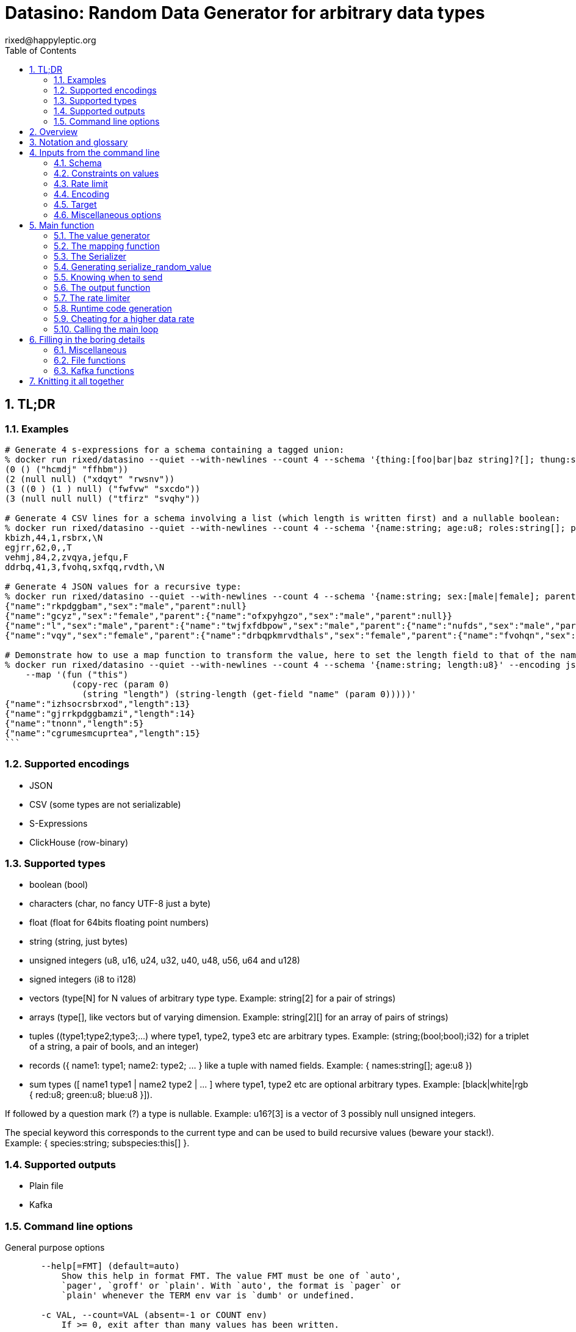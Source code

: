 // vim:filetype=asciidoc expandtab spell spelllang=en ts=2 sw=2
= Datasino: Random Data Generator for arbitrary data types
rixed@happyleptic.org
:toc:
:numbered:
:icons:
:lang: en
:encoding: utf-8

== TL;DR

=== Examples

[source,shell]
----
# Generate 4 s-expressions for a schema containing a tagged union:
% docker run rixed/datasino --quiet --with-newlines --count 4 --schema '{thing:[foo|bar|baz string]?[]; thung:string[2]}' --encoding s-expression
(0 () ("hcmdj" "ffhbm"))
(2 (null null) ("xdqyt" "rwsnv"))
(3 ((0 ) (1 ) null) ("fwfvw" "sxcdo"))
(3 (null null null) ("tfirz" "svqhy"))

# Generate 4 CSV lines for a schema involving a list (which length is written first) and a nullable boolean:
% docker run rixed/datasino --quiet --with-newlines --count 4 --schema '{name:string; age:u8; roles:string[]; present:bool?}' --encoding csv
kbizh,44,1,rsbrx,\N
egjrr,62,0,,T
vehmj,84,2,zvqya,jefqu,F
ddrbq,41,3,fvohq,sxfqq,rvdth,\N

# Generate 4 JSON values for a recursive type:
% docker run rixed/datasino --quiet --with-newlines --count 4 --schema '{name:string; sex:[male|female]; parent:this?}' --encoding json
{"name":"rkpdggbam","sex":"male","parent":null}
{"name":"gcyz","sex":"female","parent":{"name":"ofxpyhgzo","sex":"male","parent":null}}
{"name":"l","sex":"male","parent":{"name":"twjfxfdbpow","sex":"male","parent":{"name":"nufds","sex":"male","parent":{"name":"mjgjije","sex":"male","parent":null}}}}
{"name":"vqy","sex":"female","parent":{"name":"drbqpkmrvdthals","sex":"female","parent":{"name":"fvohqn","sex":"female","parent":null}}}

# Demonstrate how to use a map function to transform the value, here to set the length field to that of the name:
% docker run rixed/datasino --quiet --with-newlines --count 4 --schema '{name:string; length:u8}' --encoding json \
    --map '(fun ("this")
             (copy-rec (param 0)
               (string "length") (string-length (get-field "name" (param 0)))))'
{"name":"izhsocrsbrxod","length":13}
{"name":"gjrrkpdggbamzi","length":14}
{"name":"tnonn","length":5}
{"name":"cgrumesmcuprtea","length":15}
```
----

=== Supported encodings

- JSON

- CSV (some types are not serializable)

- S-Expressions

- ClickHouse (row-binary)

=== Supported types

- boolean (+bool+)

- characters (+char+, no fancy UTF-8 just a byte)

- float (+float+ for 64bits floating point numbers)

- string (+string+, just bytes)

- unsigned integers (+u8+, +u16+, +u24+, +u32+, +u40+, +u48+, +u56+, +u64+ and +u128+)

- signed integers (+i8+ to +i128+)

- vectors (+type[N]+ for +N+ values of arbitrary type +type+. Example: +string[2]+ for a pair of strings)

- arrays (+type[]+, like vectors but of varying dimension. Example: +string[2][]+ for an array of pairs of strings)

- tuples (+(type1;type2;type3;...)+ where +type1+, +type2+, +type3+ etc are arbitrary types. Example: +(string;(bool;bool);i32)+ for a triplet of a string, a pair of bools, and an integer)

- records (+{ name1: type1; name2: type2; ... }+ like a tuple with named fields. Example: +{ names:string[]; age:u8 }+)

- sum types (+[ name1 type1 | name2 type2 | ... ]+ where +type1+, +type2+ etc are optional arbitrary types. Example: +[black|white|rgb { red:u8; green:u8; blue:u8 }]+).

If followed by a question mark (+?+) a type is nullable. Example: +u16?[3]+ is a vector of 3 possibly null unsigned integers.

The special keyword +this+ corresponds to the current type and can be used to build recursive values (beware your stack!). Example: +{ species:string; subspecies:this[] }+.

=== Supported outputs

- Plain file

- Kafka

=== Command line options

.General purpose options
[source,shell]
----
       --help[=FMT] (default=auto)
           Show this help in format FMT. The value FMT must be one of `auto',
           `pager', `groff' or `plain'. With `auto', the format is `pager` or
           `plain' whenever the TERM env var is `dumb' or undefined.

       -c VAL, --count=VAL (absent=-1 or COUNT env)
           If >= 0, exit after than many values has been written.

       -q, --quiet (absent QUIET env)
           Do not print actual output rate on stdout.

       -r VAL, --rate-limit=VAL (absent=0. or RATE_LIMIT env)
           Maximum number of generated values per seconds.

       --stutter=VAL (absent=0. or STUTTER env)
           Reuse each generated value that many time.

       --seed=VAL, --random-seed=VAL (absent RANDOM_SEED env)
           Initial value to initialize the random number generator with.

       --version
           Show version information.
----

.Configuring the output values
[source,shell]
----
       -s TYPE, --schema=TYPE (required)
           The type of the data to be generated (inline or @file).

       -m VAL, --map=VAL (absent MAP env)
           Optional function to convert/modify input values of the schema type
           before emission.

       -e null|row-binary|s-expression|csv|json,
       --encoding=null|ringbuf|row-binary|s-expression|csv|json
       (absent=s-expression or ENCODING env)
           Encoding format for output.

       --with-newlines (absent JSON_NEWLINES env)
           Append a newline after every JSON/S-expression value.
----

.Configuring the sink
[source,shell]
----
       --discard
           Discard generated values.


       -o VAL, --output-file=VAL
           File name where to append the generated values.

       --max-count=VAL (absent=0 or MAX_COUNT env)
           Rotate the current output file/kafka message after that number of
           values

       --max-size=VAL (absent=0 or MAX_SIZE env)
           Rotate the current output file/kafka message after that size (in
           bytes)

       --kafka-brokers=VAL (absent KAFKA_BROKERS env)
           Initial Kafka brokers.

       --kafka-compression-codec=VAL (absent=inherit or
       KAFKA_COMPRESSION_CODEC env)
           Compression codec to use.

       --kafka-compression-level=VAL (absent=-1 or KAFKA_COMPRESSION_LEVEL
       env)
           Compression level to use (-1..12, -1 being default level).

       --kafka-timeout=VAL (absent=0. or KAFKA_TIMEOUT env)
           Timeout when sending a Kafka message.

       --kafka-topic=VAL (absent KAFKA_TOPIC env)
           Kafka topic to publish to.

       --kafka-wait-confirmation (absent KAFKA_WAIT_CONFIRMATION env)
           Wait for delivery after sending each message.

       --partitions=VAL (absent KAFKA_PARTITIONS env)
           Kafka partitions where to send messages to (in a round-robbin
           manner).

       --csv-clickhouse-syntax (absent CSV_CLICKHOUSE_SYNTAX env)
           Should CSV encoder uses clickhouse syntax for compound types.

       --csv-null=VAL (absent= or CSV_NULL env)
           String to use as NULL.

       --csv-quote=VAL (absent CSV_QUOTE env)
           Character to use to quote strings.

       --csv-separator=VAL (absent=',' or CSV_SEPARATOR env)
           Character to use as a separator.
----

See +datasino --help+ for more.

Here ends the TL;DR section.
What follows is the source code of datasino, in literate programming style.

== Overview

Datasino is a simple tool. Given a _data_type_, a _flow_rate_, an _encoding_
and a target _sink_, it generates random values of that type, at that rate, and
send them encoded as instructed to that sink.

All those required inputs will be read from the command line with
https://erratique.ch/software/cmdliner[cmdliner].
For data type specifications and generator the
https://github.com/rixed/dessser[dessser] library will be used.

== Notation and glossary

First let's open a few modules and shorten some common ones:

.external modules
[source,ml]
----
open Batteries
open Cmdliner

module DE = DessserExpressions
module DH = DessserOCamlBackEndHelpers
module DL = DessserStdLib
module DM = DessserMasks
module DT = DessserTypes
module DU = DessserCompilationUnit
----

Also, many names will be shortened when they appear in variable names that
are used frequently.

.Table Glossary
|===
|shorthand|for

|+t+|some type
|+thing_t+|the type of +thing+
|+mn+|a +maybe_nullable+ type
|===

== Inputs from the command line

Let's start by defining all the required command line arguments, the first of
which being the data type, or +schema+.

=== Schema

For convenience let's accept data type specification both in dessser internal
format or ClickHouse somewhat informal
https://clickhouse.tech/codebrowser/html_report/ClickHouse/src/Core/NamesAndTypes.h.html[NamesAndTypes]
format. The dessser library has parser for both formats, as well as a parser
that accepts any of the two.

Also, let's accept either inline schemas or schemas stored in a file, using the
'@' character as an indication that the command line value is actually a file
name, as https://curl.se/[curl] does.

By connecting cmdliner parser and pretty-printer with dessser ones, we can
obtain directly dessser representations of data types from cmdliner.

.command line arguments
[source,ml]
----
let schema =
  let env = Term.env_info "SCHEMA" in
  let doc = "The type of the data to be generated (inline or @file)." in
  let i = Arg.info ~doc ~env ~docv:"TYPE" [ "s" ; "schema" ] in
  Arg.(required (opt (some mn_t) None i))
----

With the +mn_t+ type of command line parameter defined from dessser parser and
pretty printer:

.command line custom types
[source,ml]
----
(* [string_or_file_content s] returns either [s] or, if [s] starts with
  '@', the content of that file name, à la curl: *)
let string_or_file_content s =
  if String.length s > 0 && s.[0] = '@' then
    DessserTools.read_whole_file (String.lchop s)
  else
    s

let mn_t =
  let parse s =
    let s = string_or_file_content s in
    match DessserParser.mn_of_string ~any_format:true (* <1> *) s with
    | exception e ->
        Stdlib.Error (`Msg (Printexc.to_string e))
    | mn ->
        Stdlib.Ok mn
  and print fmt mn =
    Format.fprintf fmt "%s" (DT.mn_to_string mn)
  in
  Arg.conv ~docv:"TYPE" (parse, print)
----

<1> This is what makes dessser parser accepts both ClickHouse and its own
format to specify the schema.

=== Constraints on values

If all one want is to fill some data pipeline with data, random values of the
proper type may be sufficient, but in many cases one will wish to have at least
some data fields with realistic data.

That's why it is possible to modify the generated random sample before it's
sent, so that some fields can be adapted/overwritten.

The most straightforward way to do so is to accept a user-defined function in
the command line.  The user would have to spell out this function in
libdessser's intermediate language though.  Then, nothing prevents this
function, that takes a value of type +schema+ in input, to actually return a
value of another type, and that's the type that's going to be emitted
ultimately. Since this function is really just a map function, let's call it
that:

.command line arguments
[source,ml]
----
let map =
  let env = Term.env_info "MAP" in
  let doc = "Optional function to convert/modify input values of the schema \
             type before emission." in
  let i = Arg.info ~doc ~env [ "m" ; "map" ] in
  Arg.(value (opt (some expr_t) None i))
----

where +expr_t+ is a command line parser for libdessser's expressions that we can
build in about the same way the +mn_t+ parser was build earlier:

.command line custom types
[source,ml]
----
let expr_t =
  let parse s =
    let s = string_or_file_content s in
    match DessserParser.expr_of_string s with
    | exception e ->
        Stdlib.Error (`Msg (Printexc.to_string e))
    | e ->
        Stdlib.Ok e
  and print fmt e =
    Format.fprintf fmt "%s" (DE.to_string e)
  in
  Arg.conv ~docv:"EXPRESSION" (parse, print)
----

Of course when this +map+ function is unspecified no such transformation of
values will take place (equivalent to plugin the identity function).

See the last example given in the overview of this document to get a first idea
of libdessser's intermediary language syntax.

=== Rate limit

Optionally we might want to control the speed at which data is generated
(by default datasino will just spin as fast as possible).

To limit the speed is trivial: a single +rate_limit+ will do (using negative
or zero values to mean "no limit").

.command line arguments
[source,ml]
----
let rate_limit =
  let env = Term.env_info "RATE_LIMIT" in
  let doc = "Maximum number of generated values per seconds." in
  let i = Arg.info ~doc ~env [ "r" ; "rate-limit" ] in
  Arg.(value (opt float 0. i))
----

It is then easy enough for datasino to pause in between messages to meet this
restriction.

But making data generation faster is less trivial, as randomly generating
data takes some time. The simplest way to increase throughput beyond that is to
reuse previously generated values and send them several times in a row, to
artificially inflate the flow rate a bit like bad cameras inflate image
resolution by interpolating pixels, except datasino will not even bother
interpolating.

.command line arguments
[source,ml]
----
let stutter =
  let env = Term.env_info "STUTTER" in
  let doc = "Reuse each generated value that many time." in
  let i = Arg.info ~doc ~env [ "stutter" ] in
  Arg.(value (opt float 0. i))
----

Using again a floating value here gives more control on the actual data rate
(obviously each repetition will occur an integral number of times, but the
average need not be an integer).

Finally, we might want to output only a given number of values before exiting,
thus the +count+ parameter:

.command line arguments
[source,ml]
----
let count =
  let env = Term.env_info "COUNT" in
  let doc = "If >= 0, exit after than many values has been written." in
  let i = Arg.info ~doc ~env [ "c" ; "count" ] in
  Arg.(value (opt int ~-1 i))
----

=== Encoding

Dessser generates values as normal heap allocated values and can then
serialize those onto various possible encoding. Let's now choose that encoding.

.command line arguments
[source,ml]
----
let encoding =
  let encodings =
    [ "null", Null ; (* <1> *)
      "ringbuf", RingBuff ;
      "row-binary", RowBinary ;
      "s-expression", SExpr ;
      "csv", CSV ;
      "json", Json ] in
  let env = Term.env_info "ENCODING" in
  let doc = "Encoding format for output." in
  let docv = docv_of_enum encodings in
  let i = Arg.info ~doc ~docv ~env [ "e" ; "encoding" ] in
  Arg.(value (opt (enum encodings) SExpr i))
----
<1> The Null encoding could be useful to measure the speed of generating
    values without serializing or sending.

given:

.helper functions
[source,ml]
----
type encodings = Null | RowBinary | SExpr | RingBuff | CSV | Json
----

and:

.helper functions
[source,ml]
----
let docv_of_enum l =
  IO.to_string (
    List.print ~first:"" ~last:"" ~sep:"|" (fun oc (n, _) ->
      String.print oc n)
  ) l
----

=== Target

Finally, the target, or sink, that can be either a file name (or name template),
a Kafka broker or the special +discard+ command that could also be useful for
benchmarking.

.command line arguments
[source,ml]
----
let output_file =
  let doc = "File name where to append the generated values." in
  let i = Arg.info ~doc [ "o" ; "output-file" ] in
  Arg.(value (opt string "" i))

let discard =
  let doc = "Discard generated values." in
  let i = Arg.info ~doc [ "discard" ] in
  Arg.(value (flag i))

let kafka_brokers =
  let env = Term.env_info "KAFKA_BROKERS" in
  let doc = "Initial Kafka brokers." in
  let i = Arg.info ~doc ~env [ "kafka-brokers" ] in
  Arg.(value (opt string "" i))

let kafka_topic =
  let env = Term.env_info "KAFKA_TOPIC" in
  let i = Arg.info ~doc:"Kafka topic to publish to."
                   ~env [ "kafka-topic" ] in
  Arg.(value (opt string "" i))

let kafka_partitions =
  let env = Term.env_info "KAFKA_PARTITIONS" in
  let i = Arg.info ~doc:"Kafka partitions where to send messages to \
                         (in a round-robbin manner)."
                   ~env [ "partitions" ] in
  Arg.(value (opt (list int) [] i))

let kafka_timeout =
  let env = Term.env_info "KAFKA_TIMEOUT" in
  let i = Arg.info ~doc:"Timeout when sending a Kafka message."
                   ~env [ "kafka-timeout" ] in
  Arg.(value (opt float 0. i))

let kafka_wait_confirm =
  let env = Term.env_info "KAFKA_WAIT_CONFIRMATION" in
  let doc = "Wait for delivery after sending each message." in
  let i = Arg.info ~doc ~env [ "kafka-wait-confirmation" ] in
  Arg.(value (flag i))

let kafka_compression_codec =
  let env = Term.env_info "KAFKA_COMPRESSION_CODEC" in
  let doc = "Compression codec to use." in
  let i = Arg.info ~doc ~env [ "kafka-compression-codec" ] in
  Arg.(value (opt string default_kafka_compression_codec i))

let kafka_compression_level =
  let env = Term.env_info "KAFKA_COMPRESSION_LEVEL" in
  let doc = "Compression level to use (-1..12, -1 being default level)." in
  let i = Arg.info ~doc ~env [ "kafka-compression-level" ] in
  Arg.(value (opt int ~-1 i))
----

where:

.default command line values
[source,ml]
----
let default_kafka_compression_codec = "inherit"
----

Instead of appending every values into a single file it is sometime useful to
have a new file created every now and then. The same options would control how
many values to write per Kafka message.

.command line arguments
[source,ml]
----
let max_size =
  let env = Term.env_info "MAX_SIZE" in
  let doc = "Rotate the current output file/kafka message after that size \
             (in bytes)" in
  let i = Arg.info ~doc ~env [ "max-size" ] in
  Arg.(value (opt int 0 (* <1> *) i))

let max_count =
  let env = Term.env_info "MAX_COUNT" in
  let doc = "Rotate the current output file/kafka message after that number \
             of values" in
  let i = Arg.info ~doc ~env [ "max-count" ] in
  Arg.(value (opt int 0 (* <1> *) i))
----
<1> 0 can be used to mean "no limit".

When values are sent to kafka, no limit actually means to write only one
value per message, whereas when writing to file it means to write all
values into the file.

Since a single instance of datasino can have only one target, some of those
options are mutually exclusive. A simple check function can verify that one
and only one target is configured:

.command line check
[source,ml]
----
let check_command_line output_file discard kafka_brokers kafka_topic kafka_partitions
                       kafka_timeout kafka_wait_confirm kafka_compression_codec
                       kafka_compression_level =
  let use_file = output_file <> "" in
  let use_kafka = kafka_brokers <> "" in
  let mention_kafka =
    kafka_topic <> "" || kafka_partitions <> [] ||
    kafka_timeout <> 0. || kafka_wait_confirm ||
    kafka_compression_codec <> default_kafka_compression_codec ||
    kafka_compression_level <> ~-1 in
  if use_file && discard ||
     use_file && use_kafka ||
     use_kafka && discard then
    raise (Failure "More than one target is configured") ;
  if mention_kafka && not use_kafka then
    raise (Failure "kafka options given but kafka is no the target?") ;
  if kafka_compression_level < -1 || kafka_compression_level > 12 then
    raise (Failure "--kafka-compression-level must be between -1 and 12")
----

=== Miscellaneous options

==== Verbosity

Datasino will output regularly its actual output rate on stdout unless
instructed to be quiet (recommanded if one intend to output data on stdout):

.command line arguments
[source,ml]
----
let quiet =
  let env = Term.env_info "QUIET" in
  let doc = "Do not print actual output rate on stdout." in
  let i = Arg.info ~doc ~env [ "q" ; "quiet" ] in
  Arg.(value (flag i))
----

==== Random generator seed

In sake of reproducibility, any random data generator must print (unless
+--quiet+) the seed used to initialize the random number generator and must
permit to set a specific one.

.command line arguments
[source,ml]
----
let random_seed =
  let env = Term.env_info "RANDOM_SEED" in
  let doc = "Initial value to initialize the random number generator with." in
  let i = Arg.info ~doc ~env [ "seed" ; "random-seed" ] in
  Arg.(value (opt (some int) None i))
----

== Main function

These are all the command line arguments that are needed.
We rely on cmdliner to parse them all and call the +start+ function:

.main function
[source,ml]
----
let () =
  let start_cmd =
    let doc = "Datasino - random data generator" in
    Term.(
      (const start
        $ quiet
        $ random_seed
        $ schema
        $ map
        $ rate_limit
        $ stutter
        $ count
        $ encoding
        $ output_file
        $ discard
        $ kafka_brokers
        $ kafka_topic
        $ kafka_partitions
        $ kafka_timeout
        $ kafka_wait_confirm
        $ kafka_compression_codec
        $ kafka_compression_level
        $ max_size
        $ max_count
        (* ...extra command line arguments... *)),
      info "datasino" ~version ~doc)
  in
  Term.eval start_cmd |> Term.exit
----

After displaying the version of the program (always useful when all we have are
the logs), the first thing this +start+ function should do is to call the
+check_command_line+ function:

.start function
[source,ml]
----
let start
      quiet random_seed schema map rate_limit stutter count encoding
      output_file discard kafka_brokers kafka_topic kafka_partitions
      kafka_timeout kafka_wait_confirm kafka_compression_codec
      kafka_compression_level max_size max_count
      (* ...extra command line parameters... *) =
  if not quiet then Printf.printf "Datasino v%s\n%!" version ;
  let seed = random_seed |? Unix.(int_of_float (time ()) + getpid ()) in
  Random.init seed ;
  if not quiet && random_seed = None then
    Printf.printf "Random seed: %d\n%!" seed ;
  check_command_line
    output_file discard
    kafka_brokers kafka_topic kafka_partitions kafka_timeout kafka_wait_confirm
    kafka_compression_codec kafka_compression_level ;
----

For simplicity datasino is going to append values in a single buffer which,
once large enough, will eventually be handed over to some output function. The
main loop will therefore look like:

.main loop, take 1
[source,ml]
----
let main_loop random_value map serialize is_full output rate_limit count buffer =
  let rec loop buffer count =
    if count <> 0 then
      let v = random_value () in
      let v = map v in
      let buffer = serialize buffer v in
      let buffer =
        if is_full buffer then output buffer
        else buffer in
      rate_limit () ;
      let count = if count > 0 then count - 1 else count in
      loop buffer count in
  loop buffer count
----

With a functional style persistent +buffer+ which will be a
+DH.Pointer.t+, the type used by dessser derializers.

The +start+ function must thus prepare five functions:
1. one that generate random values of the requested type (+random_value+);
2. one that, given a buffer and a generated value, encodes this value in the requested format (+serialize+);
3. one that tells if the buffer is ready to be sent (+is_full+);
4. one that sends the buffer to the desired target (+output+).
4. and finally, one that wait some time to comply with the rate limit (+rate_limit+).

Alas, the above code cannot be type checked! Indeed, the variable +v+ has type
+schema+, which is known only at runtime.  That's why the functions
+random_value+ (which returns a value of unknown type), +map+ (which accepts it
and returns another value of yet another unknown type), and +serialize+ (which
accept that later value) have to be generated at runtime.

A way around this is to combine those three functions into a single one that
directly generates a random value, map it and serializes it, so that datasino
program itself can be compiled without knowing the actual type of +v+. This
changes the above main loop into:

.main loop
[source,ml]
----
let main_loop serialize_random_value is_full output rate_limit count buffer =
  let rec loop buffer count =
    if count <> 0 then
      let buffer = serialize_random_value buffer in
      let buffer =
        if is_full buffer then output buffer
        else buffer in
      rate_limit () ;
      let count = if count > 0 then count - 1 else count in
      loop buffer count in
  loop buffer count
----

=== The value generator

The dessser library offers a value generator already. More exactly, it has a
function that returns the code of a function returning a random value of any
type. That's because dessser is a meta-programming tool: it generates code
that's tailored to specific data types. So despite the fact datasino works on
any data type (ie. the schema is known only at runtime), the code that will
manipulate data will be as efficient as if the data type was known at compile
time. To achieve this, datasino will generate some code and then compile it
and dynamically load it.

And since we will have several such functions we want to generate at run time,
we will build a single compilation unit with all of them so there is only one
external compilation and only one library to be dynamically loaded.

First, a compilation unit is created:

.start function
[source,ml]
----
  let compunit = DU.make "datasino" in
----

Before generating the random value generator, it's best to declare that the
type named "t" (the default name for a type in dessser, which the keyword
+this+ will refer to) is in fact out +schama+. With this, the random value
generator could make sense of the +this+ keyword and calls itself recursively
to generate recursive values:

.start function
[source,ml]
----
  DT.add_type_as "t" schema.DT.typ ;
----

With this in place the random value generator can now be added into the
compilation unit:

.start function
[source,ml]
----
  let compunit, _, _ (* <1> *) =
    DL.func_random schema |>
    DU.add_identifier_of_expression compunit ~name:"random_value" in
----
<1> +add_identifier_of_expression+ returns not only the new compilation unit
    but also the identifier (as a dessser expression) for the added expression,
    and the name for this identifier. We will not use the identifier because
    we are not going to call this function from another piece of generated
    code, and the name we have chosen ourself as "random_value".

We will get back to this function and how datasino can actually call it when
we compile and load that compilation unit.

=== The mapping function

Similarly to the above the user provided mapping function, if actually present
on the command line, must also be added into the compilation unit.

While at it,
we also retrieve the output type that is going to be serialized (+enc_schema+).

This also gives us the opportunity to type-check the expression passed on the
command line, resulting in a better error message than the one the compiler
would output in case something does not align properly.

Indeed, the command line parser just ensured it was a valid expression but
never actually checked that it is a function accepting values of the
specified type +schema+.

For this we make use of a few libdessser's introspecting functions that are not
the scope of this present document but which behavior are hopefully clear
enough.

.start function
[source,ml]
----
  let compunit, enc_schema =
    match map with
    | None ->
        compunit, schema
    | Some f ->
        let enc_schema =
          match DE.(type_of no_env f) with
          | DT.{ typ = TFunction ([| in_t |], out_t) ; nullable = false ; _ } ->
              if not (DT.eq_mn in_t schema) then
                Printf.sprintf2 "Passed map function must accept values of the \
                                 specified schema, not %a"
                  DT.print_mn in_t |>
                failwith ;
              out_t
          | map_t ->
              Printf.sprintf2 "Passed map function must be a function accepting \
                               values of the specified schema, but this was \
                               passed: %a"
                DT.print_mn map_t |>
              failwith
        and compunit, _, _ =
          DU.add_identifier_of_expression compunit ~name:"map" f in
        compunit, enc_schema in
----

=== The Serializer

The next step is to build the +serializer+ function. Again, the serializer will be
tailored to the specific schema and encoding, so that's another function to be
added to the compilation unit +compunit+.

The way this function is build is to apply a functor that will then return a
module specific for the chosen encoding, which exports a function named
+serialize+ which returns the code to serialize any value of a given type. Its
signature is almost what is needed:

.serialize signature
[NOTE]
[source,ml]
----
val serialize : ?config:Ser.config (* <1> *) ->
                ?with_fieldmask:bool (* <2> *) ->
                ?type_name:string (* <3> *) ->
                T.mn (* <4> *) ->
                U.t (* <5> *) ->
                U.t * E.t * string (* <6> *)
----

<1> Each encoding has different configuration options and we'd like to eventually
    control all of them from datasino command line.

<2> Masks, or field-masks, are a way to generate code that can dynamically
    skip some fields of data structures. This feature is not used in datasino.

<3> The type name (defaults to "t") so that it can be used recursively in the
    type definition. Here we will leave the default so that +this+, which defaults
    to +this "t"+, will refer to the whole schema, if recursion is needed.

<4> This is the type of the values that need to be serialized, ie. +enc_schema+.

<5> The compilation unit into which the serializing function is to be added.

<6> The return value is the new compilation unit, the identifier for that
    function and its name. The function identifier is returned as an expression
    (+E.t+).

Given we are not going to use dynamic field masks, the function created by
+serialize+ will have this signature:

.signature of the function generated by serialize
[NOTE]
[source,ml]
---
$schema -> DH.Pointer.t -> DH.Pointer.t
---

where +$schema+ is a placeholder for the actual type we asked for (+enc_schema+
at this stage, which is different from the +schema+ passed on the command line
if the map function changed the values into another type).

What dessser calls "pointer" is merely a byte buffer under the hood (for
OCaml backend at least).

As the configuration of each encoder has its own type, we have to hide this
configuration in a place where the actual module type is known, and return only
the final, generic +serialize+ function.  This results in a code that's more
robust than elegant:

.start function
[source,ml]
----
  (* ...encoder configuration functions... *)
  let serialize =
    match encoding with
    | Null ->
        let module Ser = DessserDevNull.Ser in
        let module Serializer = DessserHeapValue.Serialize (Ser) in
        Serializer.serialize ?config:(null_config ())
    | RingBuff ->
        let module Ser = DessserRamenRingBuffer.Ser in
        let module Serializer = DessserHeapValue.Serialize (Ser) in
        Serializer.serialize ?config:(ringbuf_config ())
    | RowBinary ->
        let module Ser = DessserRowBinary.Ser in
        let module Serializer = DessserHeapValue.Serialize (Ser) in
        Serializer.serialize ?config:(rowbinary_config ())
    | SExpr ->
        let module Ser = DessserSExpr.Ser in
        let module Serializer = DessserHeapValue.Serialize (Ser) in
        Serializer.serialize ?config:(sexpr_config ())
    | CSV ->
        let module Ser = DessserCsv.Ser in
        let module Serializer = DessserHeapValue.Serialize (Ser) in
        Serializer.serialize ?config:(csv_config ())
    | Json ->
        let module Ser = DessserJson.Ser in
        let module Serializer = DessserHeapValue.Serialize (Ser) in
        Serializer.serialize ?config:(json_config ()) in
  let compunit, ser_id, _ =
    serialize ~with_fieldmask:false enc_schema compunit in
  (* Rather have a function called "serialize": *)
  let compunit, _, _ =
    DE.Ops.func2 enc_schema DT.ptr (fun v dst ->
      DE.Ops.apply ser_id [ v ; dst ]) |>
    DU.add_identifier_of_expression compunit ~name:"serialize" in
----

with the various +XXX_config+ functions returning the specific configuration
record based on the command line parameters, most of them still to be done:

.encoder configuration functions
[source,ml]
----
let null_config () = None
and ringbuf_config () = None
and rowbinary_config () = None
and sexpr_config () =
  Some {DessserConfigs.SExpr.default with
          newline = if with_newlines then Some '\n' else None }
and csv_config () =
  Some { DessserConfigs.Csv.default with
           separator ; null ; quote ; clickhouse_syntax }
and json_config () =
  Some { DessserConfigs.Json.default with
           newline = if with_newlines then Some '\n' else None } in
----

given those additional command line parameters to control CSV and JSON encodings:

.command line arguments
[source,ml]
----
let separator =
  let env = Term.env_info "CSV_SEPARATOR" in
  let doc = "Character to use as a separator." in
  let i = Arg.info ~doc ~env [ "csv-separator" ] in
  Arg.(value (opt better_char ',' i))

let null =
  let env = Term.env_info "CSV_NULL" in
  let doc = "String to use as NULL." in
  let i = Arg.info ~doc ~env [ "csv-null" ] in
  Arg.(value (opt string "\\N" i))

let quote =
  let env = Term.env_info "CSV_QUOTE" in
  let doc = "Character to use to quote strings." in
  let i = Arg.info ~doc ~env [ "csv-quote" ] in
  Arg.(value (opt (some better_char) None i))

let clickhouse_syntax =
  let env = Term.env_info "CSV_CLICKHOUSE_SYNTAX" in
  let doc = "Should CSV encoder uses clickhouse syntax for compound types." in
  let i = Arg.info ~doc ~env [ "csv-clickhouse-syntax" ] in
  Arg.(value (flag i))

let with_newlines =
  let env = Term.env_info "JSON_NEWLINES" in
  let doc = "Append a newline after every JSON/S-expression value." in
  let i = Arg.info ~doc ~env [ "with-newlines" ] in
  Arg.(value (flag i))
----

.extra command line arguments
[source,ml]
----
$ separator
$ null
$ quote
$ clickhouse_syntax
$ with_newlines
----

.extra command line parameters
[source,ml]
----
separator null quote clickhouse_syntax with_newlines
----

In the arguments above the type +better_char+ is used to allow non printable
chars, such as tabs, to be entered easily (whereas cmdliner default +char+ type
accept only single characters). It is defined as:

.command line custom types
[source,ml]
----
let better_char =
  let parse = function
    | "\\t" ->
        Stdlib.Ok '\t'
    (* TODO: other special chars *)
    | s when String.length s = 1 ->
        Stdlib.Ok s.[0]
    | s ->
        Stdlib.Error (`Msg (Printf.sprintf "Not a character: %S" s))
  and print fmt c =
    Format.fprintf fmt "%C" c
  in
  Arg.conv ~docv:"CHAR" (parse, print)
----

=== Generating +serialize_random_value+

Remember we said we can only manipulate from datasino the combination of
serialize applied to a random_value (as opposed to generating the value first
and then serializing it), so that the actual type of the value does not appear.

Let's therefore generate this +serialize_random_value+ function from the three
functions +random_value+, +map+ then +serialize+:

.start function
[source,ml]
----
  let compunit, _, _ =
    DE.Ops.func1 DT.ptr (fun dst ->
      let open DE.Ops in
      let v (* <1> *) = apply (identifier "random_value") [] in
      let v =
        if map = None then v else apply (identifier "map") [ v ] in
      apply (identifier "serialize") [ v ; dst ]) |>
    DU.add_identifier_of_expression compunit ~name:"serialize_random_value" in
----

Notice that in <1> the type of v is a compile time dessser expression, not a
value of the runtime type +schema+, so we are in the clear.

We will see later, when it comes to runtime compilation, how datasino will get
a handle on the actual function.

=== Knowing when to send

The +is_full+ function in the main loop does not depend on the specifics of the
specified data type and therefore need not be specialized at runtime. It can
be easily and efficiently implemented from the command line parameters alone:

.start function
[source,ml]
----
  let is_full =
    if max_count > 0 then
      let count = ref 0 in
      fun _buffer ->
        count := (!count + 1) mod max_count ;
        !count = 0
    else if max_size > 0 then
      fun buffer ->
        DH.Pointer.offset buffer >= max_size
    else
      fun _buffer ->
        true in
----

Notice than when there is no limit, the message is full after every value.

=== The output function

The +output+ function, which operates on a mere byte buffer, can be likewise
derived from the command line parameters alone.
As each output technique is a bit verbose let's split them in distinct functions:

.start function
[source,ml]
----
let max_msg_size = (* <1> *)
  if max_size > 0 then max_size + 10_000
  else 10_000_000 in
let output =
  if discard then
    ignore
  else if kafka_brokers <> "" then
    output_to_kafka quiet kafka_brokers kafka_topic kafka_partitions kafka_timeout
                    kafka_wait_confirm kafka_compression_codec kafka_compression_level
                    max_msg_size
  else if output_file <> "" then
    output_to_file output_file max_count max_size
  else (* output to stdout by default *)
    output_to_file "/dev/stdout" max_count max_size
  in
----

With the specific function to output into a file defined a bit earlier as:

.output functions
[source,ml]
----
let output_to_file output_file max_count max_size =
  let single_file = max_count = 0 && max_size = 0 in
  let fd = ref None in
  let file_seq = ref ~-1 in (* to name multiple output files *)
  fun buffer ->
    if !fd = None then (
      let file_name =
        if single_file then output_file
        else (
          incr file_seq ;
          output_file ^"."^ string_of_int !file_seq) in
      fd := Some (open_file file_name)) ;
    write_buffer (Option.get !fd) buffer ;
    if not single_file then (
      rotate_file (Option.get !fd) ;
      fd := None)
----

+open_file+ and +rotate_file+ will take care of creating the files
according to the configuration, and will be defined later on.

As for kafka, we merely rely on the bindings to rdkafka client library:

.output functions
[source,ml]
----
let output_to_kafka quiet brokers topic partitions timeout wait_confirm
                    compression_codec compression_level max_msg_size =
  let open Kafka in
  if not quiet then Printf.printf "Connecting to Kafka at %s\n%!" brokers ;
  let delivery_callback msg_id = function
    | None -> (* No error *) ()
    | Some err_code ->
        Printf.eprintf "delivery_callback: msg_id=%d, Error: %s\n%!"
          msg_id (kafka_err_string err_code) in
  let handler =
    new_producer ~delivery_callback [
      "metadata.broker.list", brokers ;
      "message.max.bytes", string_of_int max_msg_size ;
      "compression.codec", compression_codec ;
      "compression.level", string_of_int compression_level ] in
  let producer =
    Kafka.new_topic handler topic [
      "message.timeout.ms",
        string_of_int (int_of_float (timeout *. 1000.)) ;
    ] in
  let msg_id = ref 0 in
  let had_err = ref false in
  let partitions = if partitions = [] then [| 0 |]
                   else Array.of_list partitions in
  let next_partition = ref 0 in
  fun buffer ->
    let bytes = (fst buffer).DH.Pointer.impl.to_bytes () in
    let len = snd buffer in
    let str = Bytes.sub_string bytes 0 len in (* producer will not keep a ref on this *)
    let rec send () =
      try
        Kafka.produce producer ~msg_id:!msg_id partitions.(!next_partition) str ;
        next_partition := (!next_partition + 1) mod Array.length partitions ;
        if wait_confirm then Kafka.wait_delivery handler ; (* <1> *)
        incr msg_id
      with Kafka.Error (Kafka.QUEUE_FULL, _) ->
        if not !had_err then
          Printf.eprintf "Kafka queue is full, slowing down...\n%!" ;
        had_err := true ;
        Unix.sleepf 0.01 ;
        send () in
    send ()
    (* TODO: on exit, release all producers *)
----
Notice in <1> that this wait could be done only occasionally with little
gain.

We now have all the possible output functions but all is not quite done yet, as
the +output+ function was supposed to return the emptied buffer:

.start function
[source,ml]
----
let output buffer =
  output buffer ;
  DH.Pointer.reset buffer in
----

=== The rate limiter

One simple yet accurate way to limit the rate to a given number of values per
second is to sleep long enough from time to time (say, every 10 values) to make
sure the actual rate do not exceed the limitation. We could sleep in between
any two messages but for any then the inaccuracy of the sleep duration would
become of the same order of magnitude than the rate limit itself for rates that
are high enough.

Let's merely sleep once every N messages when N is the rate limit itself, ie.
sleep about once a second.

.start function
[source,ml]
----
  let rate_limit =
    if rate_limit <= 0. then
      ignore
    else
      let sleep_every = int_of_float (ceil rate_limit) in
      let period = float_of_int sleep_every /. rate_limit in
      let start = ref (Unix.gettimeofday ()) in
      let count = ref 0 in
      fun () ->
        incr count ;
        if !count = sleep_every then (
          count := 0 ;
          let now = Unix.gettimeofday () in
          let dt = now -. !start in
          if dt >= period then (
            (* We are late *)
            start := now
          ) else (
            Unix.sleepf (period -. dt) ;
            start := Unix.gettimeofday ()
          )
        ) in
----

While we are at it, we'd like to display periodically the past rates, in a
+loadavg+ way, that is: the average over the last 10 seconds, the average over
the last 1 minute, the last 5 mins, and the total average. For this we need four
counts, and a function being called every time +rate_limit+ is:

.start function
[source,ml]
----
  let display_rates =
    let avg_tot = Avg.make ()
    and avg_5m = Avg.make ~rotate_every:(mins 5) ()
    and avg_1m = Avg.make ~rotate_every:(mins 1) ()
    and avg_10s = Avg.make ~rotate_every:10. () in
    fun () ->
      let now = Unix.gettimeofday () in
      let display =
        Avg.update avg_tot now ||| (* <1> *)
        Avg.update avg_5m now |||
        Avg.update avg_1m now |||
        Avg.update avg_10s now in
      if not quiet && display then
        Printf.printf "%sRates: 10s: %a, 1min: %a, 5min: %a, global: %a\n%!"
          prefix (* <2> *)
          Avg.print avg_10s
          Avg.print avg_1m
          Avg.print avg_5m
          Avg.print avg_tot in
  let rate_limit () =
    display_rates () ;
    rate_limit () in
----

with a special object +avg+ that basically stores a starting time and a counter:

.helper functions
[source,ml]
----
module Avg =
struct
  type t =
    { mutable start : float (* timestamp *) ;
      mutable count : int ;
      rotate_every : float option (* seconds *) ;
      mutable last_avg : float }

  let make ?rotate_every () =
    { start = Unix.gettimeofday () ;
      count = 0 ;
      rotate_every ;
      last_avg = ~-.1. }

  let update t now =
    let dt = now -. t.start in
    t.count <- t.count + 1 ;
    match t.rotate_every with
    | None ->
        t.last_avg <- float_of_int t.count /. dt ;
        false
    | Some r ->
        if dt >= r then (
          t.last_avg <- float_of_int (t.count - 1) /. r ;
          while now -. t.start >= r do
            t.start <- t.start +. r
          done ;
          t.count <- 1 ;
          true
        ) else (
          false
        )

  let print oc t =
    if t.last_avg >= 0. then
      Printf.fprintf oc "%g" t.last_avg
    else
      String.print oc "n.a."
end
----

Notice earlier in <1> that we've used this weird operator that looks a bit like
the or operator (+||+)? This is indeed the or operator, just with no
shortcutting as we want the update functions side effects to take place even
when the first one returns true (need to print the result). To avoid
shortcutting it is good enough to rename the operator:

.helper functions
[source,ml]
----
let (|||) = (||)
----

Notice also in <2> that an arbitrary +prefix+ was printed in front of each
log line. This comes handy when running several instances of datasino in
parallel to generate various streams of data, and can be set by the command line
given:

.command line arguments
[source,ml]
----
let prefix =
  let env = Term.env_info "PREFIX" in
  let doc = "Any string to prefix the stdout logs with." in
  let i = Arg.info ~doc ~env [ "prefix" ] in
  Arg.(value (opt string "" i))
----

.extra command line arguments
[source,ml]
----
$ prefix
----

.extra command line parameters
[source,ml]
----
prefix
----

All the required functions have now been defined, but two of them still
have to be actually compiled and dynamically loaded. Let's go down
to this now.

=== Runtime code generation

The dessser library has a function that compiles and load dynamically
a compilation unit like +compunit+. The difficulty is that the compilation
unit has to call datasino and register that +serialize_random_value+ we are
interested in, because OCaml dynamic linker offers no way to reach its symbols
the other way around (for type safety).

Therefore the two endpoints of this registration process has to be added.

Inside datasino, a simple reference to the function waiting to be changed to
the actual runtime functions by the dynamically loaded code:

.registering callback
[source,ml]
----
let gen_serialize_random_value : (DH.Pointer.t -> DH.Pointer.t) ref =
  ref (fun _buffer -> assert false)
----

And so we need to add in the +compunit+ some code to change this reference.
Hopefully, dessser allow to add arbitrary code to a compilation unit, which is
a bit like the +asm+ directive of meta-programming:

.start function
[source,ml]
----
  let compunit =
    DU.add_verbatim_definition compunit ~name:"registration"
                               ~dependencies:["serialize_random_value"]
                               ~backend:DessserBackEndOCaml.id
                               (fun ~recurs ~rec_seq oc _printer ->
      Printf.fprintf oc
        "%s registration = \
           Datasino_main.gen_serialize_random_value := serialize_random_value\n"
        (DessserBackEndOCaml.let_of ~recurs ~rec_seq)) in
----

The dessser library has a function called +compile_and_load+ that compiles a
compilation unit as a shared object and dynamically load the result. It also
takes as a parameter a set of search path so that the generated module can find
the headers and libraries it needs. In our case, it needs to find datasino
libraries, which could be given by a new command line argument:

.command line arguments
[source,ml]
----
let extra_search_paths =
  let env = Term.env_info "EXTRA_SEARCH_PATHS" in
  let doc = "Where to find datasino libraries." in
  let i = Arg.info ~doc ~env [ "I" ; "extra-search-paths" ] in
  Arg.(value (opt_all string [] i))
----

.extra command line arguments
[source,ml]
----
$ extra_search_paths
----

.extra command line parameters
[source,ml]
----
extra_search_paths
----

While at it, it also accept an option to keep temporary files (useful to
inspect the generated code), so let's take this from the command line as well:

.command line arguments
[source,ml]
----
let keep_temp_files =
  let env = Term.env_info "KEEP_TEMP_FILES" in
  let doc = "Whether intermediary generated files should be kept around \
             for inspection." in
  let i = Arg.info ~doc ~env [ "keep-temp-files" ] in
  Arg.(value (flag i))
----

.extra command line arguments
[source,ml]
----
$ keep_temp_files
----

.extra command line parameters
[source,ml]
----
keep_temp_files
----

So if all goes well, calling +compile_and_load+ now will result in the
compilation unit to be compiled and loaded, at what time the initialization of
the +registration+ top level variable will set the value of datasino reference
+gen_serialize_random_value+ to the actual value from within the freshly
compiled compilation unit, so that by the time the +compile_and_load+ function
returns the actual function will be ready for duty.

.start function
[source,ml]
----
  DessserBackEndOCaml.compile_and_load ~extra_search_paths ~keep_temp_files
                                       compunit ;
  let serialize_random_value = !gen_serialize_random_value in
----

Et voilà! Rarely can so many things go wrong in so few lines.

=== Cheating for a higher data rate

The +stutter+ parameter allows datasino to reuse the same random value several
times to obtain a higher throughput for cheap.  The +serialize_random_value+
function is the right place to implement this: it keeps the main loop simple
and we can not only reuse the value but directly the serialized buffer, saving
even more CPU:

.start function
[source,ml]
----
  let serialize_random_value =
    (* Store the last serialized value: *)
    let last_value = Bytes.create max_msg_size
    (* Its length: *)
    and last_value_len = ref 0
    (* Count down how many repetitions are still allowed: *)
    and allowance = ref 0. in (* <2> *)
    fun buffer ->
      if !allowance > 1. then (
        allowance := !allowance -. 1. ;
        (* Copy the last saved value into the passed in buffer: *)
        let bytes = (fst buffer).DH.Pointer.impl.to_string () |> Bytes.unsafe_of_string in
        Bytes.blit last_value 0 bytes (snd buffer) !last_value_len ;
        DH.Pointer.skip buffer !last_value_len
      ) else (
        let start = snd buffer in
        let buffer = serialize_random_value buffer in
        if stutter > 0. then (
          (* Copy the new value in last_value: *)
          let len = (snd buffer) - start in
          let bytes = (fst buffer).DH.Pointer.impl.to_string () |> Bytes.unsafe_of_string in
          Bytes.blit bytes start last_value 0 len ;
          last_value_len := len ;
          allowance := !allowance +. stutter
        ) (* else don't bother *) ;
        buffer
      ) in
----

=== Calling the main loop

Now that all the required functions are available, the main loop can
be called:

.start function
[source,ml]
----
  let buffer = DH.pointer_of_buffer max_msg_size in
  main_loop serialize_random_value is_full output rate_limit count buffer
----

== Filling in the boring details

A few trivial functions have been left aside but need to be filled in in
order for datasino to compile.

=== Miscellaneous

We made use of this award winning minutes to seconds calculator:

.helper functions
[source,ml]
----
let mins m = float_of_int (60 * m)
----

=== File functions

+open_file+ takes a file name and return a unix file descriptor. When writing
into a file we want the file to be created if it does not exist and append
otherwise. So the simplest version could be:

.simple open_file
[source,ml]
----
let open_file name =
  Unix.(openfile name [ O_WRONLY ; O_APPEND ; O_CREAT ] 0o640)
----

Although this serves the use case when we want to append data in an existing
file (such as a fifo or a character device) it may not be practical when
producing actual files. Then, it's usually preferable to have files appear
only once complete, atomically. It is therefore preferable, when the file does
not exist already, to create a temporary file first and then rename it.

So instead of a mere file descriptor we will make the type for opened files a
bit more sophisticated:

.file functions
[source,ml]
----
type opened_file =
  { fd : Unix.file_descr ;
    name : string ;
    opened_name : string }
----

Where +opened_name+ being different than +name+ will inform the close function that the file
should be renamed.
+open_file+ could then be defined as:

.file functions
[source,ml]
----
let open_file name =
  let open Unix in
  let opened_name =
    if file_exists name then name else tmp_name name in
  { fd = openfile opened_name [ O_WRONLY ; O_APPEND ; O_CREAT ] 0o640 ;
    name ; opened_name }
----

With:

.helper functions
[source,ml]
----
let file_exists name =
  let open Unix in
  try
    ignore (stat name) ;
    true
  with Unix_error (ENOENT, _, _) ->
    false

let tmp_name name =
  let rec retry n =
    let ext =
      if n = 1 then ".tmp" else ".tmp."^ string_of_int n in
    let tmp_name = name ^ ext in
    if file_exists tmp_name then retry (n + 1) else tmp_name in
  retry 1
----

+write_buffer+ is given a file descriptor and a "pointer" (+DH.Pointer.t+) and
its sole job is to write its content into that file:

.file functions
[source,ml]
----
let write_buffer file buffer =
  let bytes = (fst buffer).DH.Pointer.impl.to_bytes () in
  let len = snd buffer in
  let len' = Unix.write file.fd bytes 0 len in
  assert (len = len')
----

+rotate_file+ should close the current file, and maybe rename it.

.file functions
[source,ml]
----
let rotate_file file =
  let open Unix in
  Unix.close file.fd ;
  if file.opened_name <> file.name then
    Unix.rename file.opened_name file.name
----

=== Kafka functions

The last gap we need to fill is a few helper functions related to Kafka:

.kafka functions
[source,ml]
----
let kafka_err_string =
  let open Kafka in
  function
  | BAD_MSG -> "BAD_MSG"
  | BAD_COMPRESSION -> "BAD_COMPRESSION"
  | DESTROY -> "DESTROY"
  | FAIL -> "FAIL"
  | TRANSPORT -> "TRANSPORT"
  | CRIT_SYS_RESOURCE -> "CRIT_SYS_RESOURCE"
  | RESOLVE -> "RESOLVE"
  | MSG_TIMED_OUT -> "MSG_TIMED_OUT"
  | UNKNOWN_PARTITION -> "UNKNOWN_PARTITION"
  | FS -> "FS"
  | UNKNOWN_TOPIC -> "UNKNOWN_TOPIC"
  | ALL_BROKERS_DOWN -> "ALL_BROKERS_DOWN"
  | INVALID_ARG -> "INVALID_ARG"
  | TIMED_OUT -> "TIMED_OUT"
  | QUEUE_FULL -> "QUEUE_FULL"
  | ISR_INSUFF -> "ISR_INSUFF"
  | UNKNOWN -> "UNKNOWN"
  | OFFSET_OUT_OF_RANGE -> "OFFSET_OUT_OF_RANGE"
  | INVALID_MSG -> "INVALID_MSG"
  | UNKNOWN_TOPIC_OR_PART -> "UNKNOWN_TOPIC_OR_PART"
  | INVALID_MSG_SIZE -> "INVALID_MSG_SIZE"
  | LEADER_NOT_AVAILABLE -> "LEADER_NOT_AVAILABLE"
  | NOT_LEADER_FOR_PARTITION -> "NOT_LEADER_FOR_PARTITION"
  | REQUEST_TIMED_OUT -> "REQUEST_TIMED_OUT"
  | BROKER_NOT_AVAILABLE -> "BROKER_NOT_AVAILABLE"
  | REPLICA_NOT_AVAILABLE -> "REPLICA_NOT_AVAILABLE"
  | MSG_SIZE_TOO_LARGE -> "MSG_SIZE_TOO_LARGE"
  | STALE_CTRL_EPOCH -> "STALE_CTRL_EPOCH"
  | OFFSET_METADATA_TOO_LARGE -> "OFFSET_METADATA_TOO_LARGE"
  | CONF_UNKNOWN -> "CONF_UNKNOWN"
  | CONF_INVALID -> "CONF_INVALID"
----

== Knitting it all together

Given the amount of work done in the dessser library, datasino itself is
quite a short program. The code will nonetheless be split in three modules:

1. +datasino_cli.ml+ for all command line argument management,
2. +datasino_main.ml+ for the main function of the program and
3. +datasino_tool.ml+ for the various helper functions.

.datasino_cli.ml
[source,ml]
----
(* ...external modules... *)
open Datasino_config
open Datasino_tools
open Datasino_main

(* ...command line custom types... *)
(* ...command line arguments... *)
(* ...main function... *)
----

.datasino_main.ml
[source,ml]
----
(* ...external modules... *)
open Datasino_config
open Datasino_tools

(* ...registering callback... *)
(* ...main loop... *)
(* ...default command line values... *)
(* ...command line check... *)
(* ...output functions... *)
(* ...start function... *)
----

.datasino_tools.ml
[source,ml]
----
(* ...external modules... *)

exception Not_implemented of string
let todo msg =
  raise (Not_implemented msg)

(* ...helper functions... *)
(* ...file functions... *)
(* ...kafka functions... *)
----
